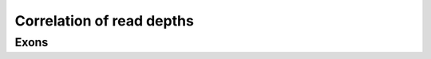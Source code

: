 ==========================
Correlation of read depths
==========================

Exons
=====

.. report:: BenchmarkReport.CoverageCorrelationExons
   :render: matrix-plot
   :transform: pearson,select
   :tf-fields: coefficient
   :transform-matrix: correspondence-analysis
   :force:
   :zrange: 0.8,1
   :colorbar-format: %6.4f

   Correlation coefficients: number of reads aligned
   to genes between different methods

.. report:: BenchmarkReport.CoverageCorrelationExons
   :render: matrix
   :transform: pearson,select
   :logscale: xy
   :tf-fields: coefficient
   :force:
   :format: %6.4f

   Correlation coefficients: number of reads aligned
   to genes between different methods
